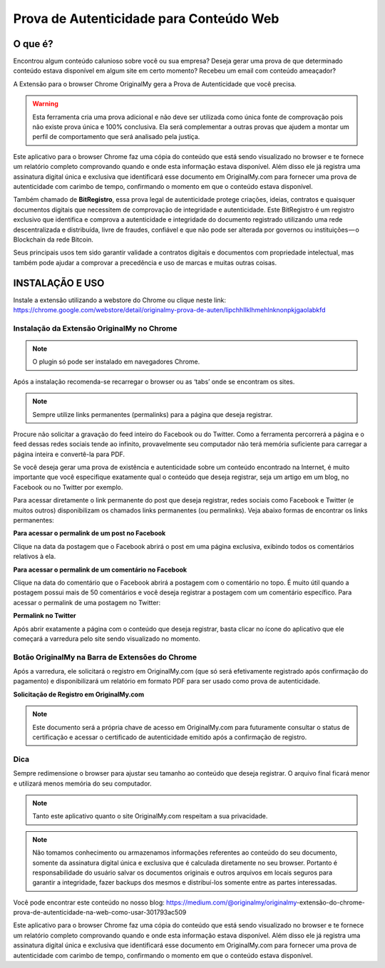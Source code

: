 Prova de Autenticidade para Conteúdo Web
========================================

========
O que é?
========

Encontrou algum conteúdo calunioso sobre você ou sua empresa? Deseja gerar uma prova de que determinado conteúdo estava disponível em algum site em certo momento? Recebeu um email com conteúdo ameaçador?

A Extensão para o browser Chrome OriginalMy gera a Prova de Autenticidade que você precisa.

.. warning:: Esta ferramenta cria uma prova adicional e não deve ser utilizada como única fonte de comprovação pois não existe prova única e 100% conclusiva. Ela será complementar a outras provas que ajudem a montar um perfil de comportamento que será analisado pela justiça.

Este aplicativo para o browser Chrome faz uma cópia do conteúdo que está sendo visualizado no browser e te fornece um relatório completo comprovando quando e onde esta informação estava disponível. Além disso ele já registra uma assinatura digital única e exclusiva que identificará esse documento em OriginalMy.com para fornecer uma prova de autenticidade com carimbo de tempo, confirmando o momento em que o conteúdo estava disponível.

Também chamado de **BitRegistro**, essa prova legal de autenticidade protege criações, ideias, contratos e quaisquer documentos digitais que necessitem de comprovação de integridade e autenticidade. Este BitRegistro é um registro exclusivo que identifica e comprova a autenticidade e integridade do documento registrado utilizando uma rede descentralizada e distribuída, livre de fraudes, confiável e que não pode ser alterada por governos ou instituições — o Blockchain da rede Bitcoin.

Seus principais usos tem sido garantir validade a contratos digitais e documentos com propriedade intelectual, mas também pode ajudar a comprovar a precedência e uso de marcas e muitas outras coisas.

================
INSTALAÇÃO E USO
================

Instale a extensão utilizando a webstore do Chrome ou clique neste link: https://chrome.google.com/webstore/detail/originalmy-prova-de-auten/lipchhllklhmehlnknonpkjgaolabkfd

.. image:: images/instale_plugin.jpg
  :scale: 50%

Instalação da Extensão OriginalMy no Chrome
-------------------------------------------

.. note:: O plugin só pode ser instalado em navegadores Chrome.

Após a instalação recomenda-se recarregar o browser ou as ‘tabs’ onde se encontram os sites.

.. note:: Sempre utilize links permanentes (permalinks) para a página que deseja registrar.

Procure não solicitar a gravação do feed inteiro do Facebook ou do Twitter. Como a ferramenta percorrerá a página e o feed dessas redes sociais tende ao infinito, provavelmente seu computador não terá memória suficiente para carregar a página inteira e convertê-la para PDF.

Se você deseja gerar uma prova de existência e autenticidade sobre um conteúdo encontrado na Internet, é muito importante que você especifique exatamente qual o conteúdo que deseja registrar, seja um artigo em um blog, no Facebook ou no Twitter por exemplo.

Para acessar diretamente o link permanente do post que deseja registrar, redes sociais como Facebook e Twitter (e muitos outros) disponibilizam os chamados links permanentes (ou permalinks). Veja abaixo formas de encontrar os links permanentes:

**Para acessar o permalink de um post no Facebook**

.. image:: images/permalink_facebook.jpg
  :scale: 50%

Clique na data da postagem que o Facebook abrirá o post em uma página exclusiva, exibindo todos os comentários relativos à ela.

**Para acessar o permalink de um comentário no Facebook**

.. image:: images/permalink_comment.jpg
  :scale: 50%

Clique na data do comentário que o Facebook abrirá a postagem com o comentário no topo. É muito útil quando a postagem possui mais de 50 comentários e você deseja registrar a postagem com um comentário específico.
Para acessar o permalink de uma postagem no Twitter:

**Permalink no Twitter**

.. image:: images/permalink_twitter.jpg
  :scale: 50%

Após abrir exatamente a página com o conteúdo que deseja registrar, basta clicar no ícone do aplicativo que ele começará a varredura pelo site sendo visualizado no momento.
  
.. image:: images/click_plugin.jpg
  :scale: 50%

Botão OriginalMy na Barra de Extensões do Chrome
------------------------------------------------

Após a varredura, ele solicitará o registro em OriginalMy.com (que só será efetivamente registrado após confirmação do pagamento) e disponibilizará um relatório em formato PDF para ser usado como prova de autenticidade.

.. image:: images/pagamento.jpg
  :scale: 50%

**Solicitação de Registro em OriginalMy.com**

.. note:: Este documento será a própria chave de acesso em OriginalMy.com para futuramente consultar o status de certificação e acessar o certificado de autenticidade emitido após a confirmação de registro.

Dica
----

Sempre redimensione o browser para ajustar seu tamanho ao conteúdo que deseja registrar. O arquivo final ficará menor e utilizará menos memória do seu computador.

.. note:: Tanto este aplicativo quanto o site OriginalMy.com respeitam a sua privacidade.

.. note:: Não tomamos conhecimento ou armazenamos informações referentes ao conteúdo do seu documento, somente da assinatura digital única e exclusiva que é calculada diretamente no seu browser.
  Portanto é responsabilidade do usuário salvar os documentos originais e outros arquivos em locais seguros para garantir a integridade, fazer backups dos mesmos e distribuí-los somente entre as partes interessadas.
  
Você pode encontrar este conteúdo no nosso blog: https://medium.com/@originalmy/originalmy-extensão-do-chrome-prova-de-autenticidade-na-web-como-usar-301793ac509

Este aplicativo para o browser Chrome faz uma cópia do conteúdo que está sendo visualizado no browser e te fornece um relatório completo comprovando quando e onde esta informação estava disponível. Além disso ele já registra uma assinatura digital única e exclusiva que identificará esse documento em OriginalMy.com para fornecer uma prova de autenticidade com carimbo de tempo, confirmando o momento em que o conteúdo estava disponível.
